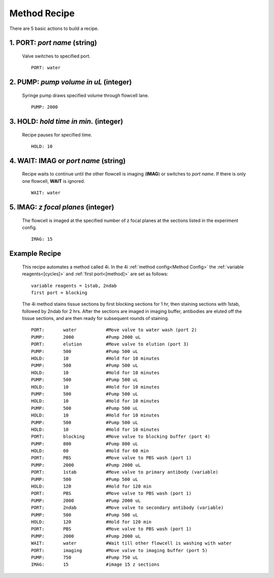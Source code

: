 *************
Method Recipe
*************
There are 5 basic actions to build a recipe.

1. **PORT**: *port name* (string)
=================================

 Valve switches to specified port.
 ::

    PORT: water

2. **PUMP**: *pump volume in uL* (integer)
==========================================

 Syringe pump draws specified volume through flowcell lane.
 ::

    PUMP: 2000


3. **HOLD**: *hold time in min.* (integer)
==========================================

 Recipe pauses for specified time.
 ::

    HOLD: 10

4. **WAIT**: **IMAG** or `port name` (string)
=============================================

 Recipe waits to continue until the other flowcell is imaging (**IMAG**) or
 switches to *port name*. If there is only one flowcell, **WAIT** is ignored.
 ::

    WAIT: water

5. **IMAG**: *z focal planes* (integer)
=======================================

 The flowcell is imaged at the specified number of z focal planes at the
 sections listed in the experiment config.
 ::

    IMAG: 15

Example Recipe
==============

 This recipe automates a method called 4i. In the 4i :ref:`method config<Method
 Config>` the :ref:`variable reagents<[cycles]>` and :ref:`first port<[method]>`
 are set as follows:

 ::

    variable reagents = 1stab, 2ndab
    first port = blocking

 The 4i method stains tissue sections by first blocking sections for 1 hr, then
 staining sections with 1stab, followed by 2ndab for 2 hrs. After the sections
 are imaged in imaging buffer, antibodies are eluted off the tissue sections, and
 are then ready for subsequent rounds of staining.

 ::

    PORT:	water		#Move valve to water wash (port 2)
    PUMP:	2000		#Pump 2000 uL
    PORT:	elution    	#Move valve to elution (port 3)
    PUMP:	500		#Pump 500 uL
    HOLD:	10		#Hold for 10 minutes
    PUMP:	500		#Pump 500 uL
    HOLD:	10		#Hold for 10 minutes
    PUMP:	500		#Pump 500 uL
    HOLD:	10		#Hold for 10 minutes
    PUMP:	500		#Pump 500 uL
    HOLD:	10		#Hold for 10 minutes
    PUMP:	500		#Pump 500 uL
    HOLD:	10		#Hold for 10 minutes
    PUMP:	500		#Pump 500 uL
    HOLD:	10		#Hold for 10 minutes
    PORT:	blocking	#Move valve to blocking buffer (port 4)
    PUMP:	800		#Pump 800 uL
    HOLD:	60		#Hold for 60 min
    PORT:	PBS		#Move valve to PBS wash (port 1)
    PUMP:	2000		#Pump 2000 uL
    PORT:	1stab		#Move valve to primary antibody (variable)
    PUMP:	500		#Pump 500 uL
    HOLD:	120		#Hold for 120 min
    PORT:	PBS		#Move valve to PBS wash (port 1)
    PUMP:	2000		#Pump 2000 uL
    PORT:	2ndab		#Move valve to secondary antibody (variable)
    PUMP:	500		#Pump 500 uL
    HOLD:	120		#Hold for 120 min
    PORT:	PBS		#Move valve to PBS wash (port 1)
    PUMP:	2000		#Pump 2000 uL
    WAIT:	water		#Wait till other flowcell is washing with water
    PORT:	imaging		#Move valve to imaging buffer (port 5)
    PUMP:	750		#Pump 750 uL
    IMAG:	15		#image 15 z sections
